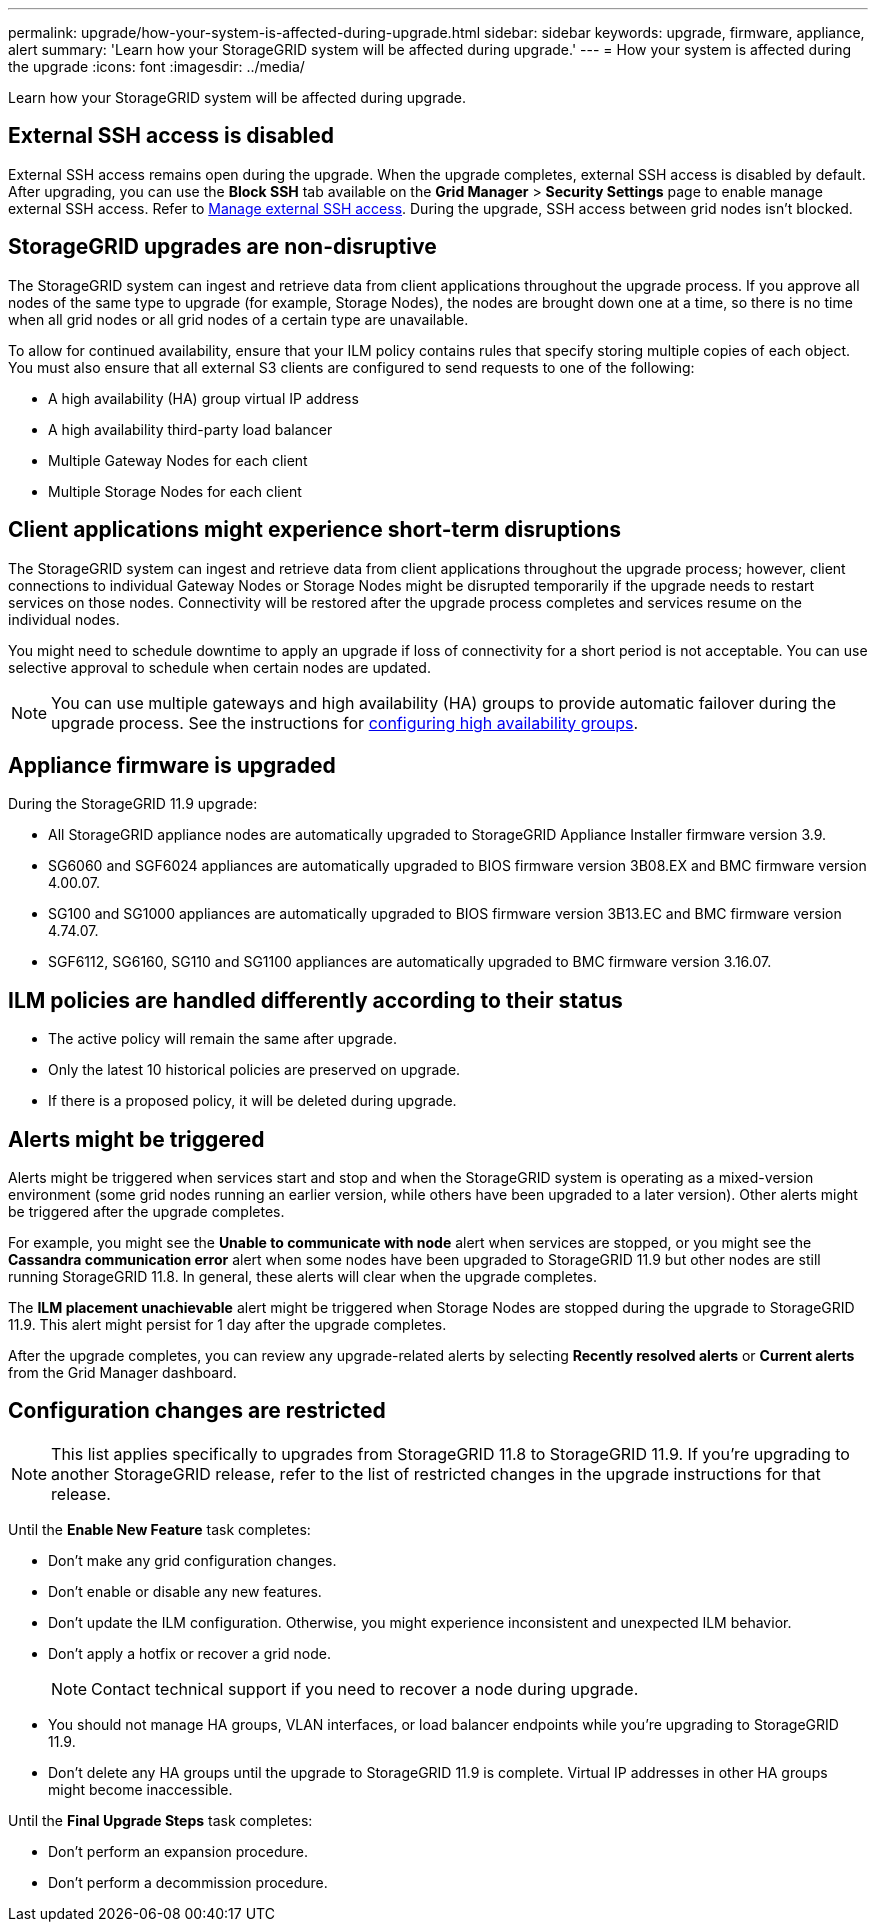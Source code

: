 ---
permalink: upgrade/how-your-system-is-affected-during-upgrade.html
sidebar: sidebar
keywords: upgrade, firmware, appliance, alert
summary: 'Learn how your StorageGRID system will be affected during upgrade.'
---
= How your system is affected during the upgrade
:icons: font
:imagesdir: ../media/

[.lead]
Learn how your StorageGRID system will be affected during upgrade.

== External SSH access is disabled

External SSH access remains open during the upgrade. When the upgrade completes, external SSH access is disabled by default. After upgrading, you can use the *Block SSH* tab available on the *Grid Manager* > *Security Settings* page to enable manage external SSH access. Refer to link:../admin/manage-ssh-access.html[Manage external SSH access]. During the upgrade, SSH access between grid nodes isn't blocked.

== StorageGRID upgrades are non-disruptive

The StorageGRID system can ingest and retrieve data from client applications throughout the upgrade process. If you approve all nodes of the same type to upgrade (for example, Storage Nodes), the nodes are brought down one at a time, so there is no time when all grid nodes or all grid nodes of a certain type are unavailable.

To allow for continued availability, ensure that your ILM policy contains rules that specify storing multiple copies of each object. You must also ensure that all external S3 clients are configured to send requests to one of the following:

* A high availability (HA) group virtual IP address
* A high availability third-party load balancer
* Multiple Gateway Nodes for each client
* Multiple Storage Nodes for each client

== Client applications might experience short-term disruptions

The StorageGRID system can ingest and retrieve data from client applications throughout the upgrade process; however, client connections to individual Gateway Nodes or Storage Nodes might be disrupted temporarily if the upgrade needs to restart services on those nodes. Connectivity will be restored after the upgrade process completes and services resume on the individual nodes.

You might need to schedule downtime to apply an upgrade if loss of connectivity for a short period is not acceptable. You can use selective approval to schedule when certain nodes are updated.

NOTE: You can use multiple gateways and high availability (HA) groups to provide automatic failover during the upgrade process. See the instructions for link:../admin/configure-high-availability-group.html[configuring high availability groups].

== Appliance firmware is upgraded

During the StorageGRID 11.9 upgrade:

* All StorageGRID appliance nodes are automatically upgraded to StorageGRID Appliance Installer firmware version 3.9.
*	SG6060 and SGF6024 appliances are automatically upgraded to BIOS firmware version 3B08.EX and BMC firmware version 4.00.07.
*	SG100 and SG1000 appliances are automatically upgraded to BIOS firmware version 3B13.EC and BMC firmware version 4.74.07.
*	SGF6112, SG6160, SG110 and SG1100 appliances are automatically upgraded to BMC firmware version 3.16.07.

== ILM policies are handled differently according to their status

*	The active policy will remain the same after upgrade.
* Only the latest 10 historical policies are preserved on upgrade.
* If there is a proposed policy, it will be deleted during upgrade.

== Alerts might be triggered

Alerts might be triggered when services start and stop and when the StorageGRID system is operating as a mixed-version environment (some grid nodes running an earlier version, while others have been upgraded to a later version). Other alerts might be triggered after the upgrade completes. 

For example, you might see the *Unable to communicate with node* alert when services are stopped, or you might see the *Cassandra communication error* alert when some nodes have been upgraded to StorageGRID 11.9 but other nodes are still running StorageGRID 11.8. In general, these alerts will clear when the upgrade completes.

The *ILM placement unachievable* alert might be triggered when Storage Nodes are stopped during the upgrade to StorageGRID 11.9. This alert might persist for 1 day after the upgrade completes.

After the upgrade completes, you can review any upgrade-related alerts by selecting *Recently resolved alerts* or *Current alerts* from the Grid Manager dashboard.

== Configuration changes are restricted

NOTE: This list applies specifically to upgrades from StorageGRID 11.8 to StorageGRID 11.9. If you're upgrading to another StorageGRID release, refer to the list of restricted changes in the upgrade instructions for that release.

Until the *Enable New Feature* task completes:

* Don't make any grid configuration changes.
* Don't enable or disable any new features. 
* Don't update the ILM configuration. Otherwise, you might experience inconsistent and unexpected ILM behavior.
* Don't apply a hotfix or recover a grid node.
+
NOTE: Contact technical support if you need to recover a node during upgrade.

* You should not manage HA groups, VLAN interfaces, or load balancer endpoints while you're upgrading to StorageGRID 11.9.

* Don't delete any HA groups until the upgrade to StorageGRID 11.9 is complete. Virtual IP addresses in other HA groups might become inaccessible.

Until the *Final Upgrade Steps* task completes:

* Don't perform an expansion procedure.
* Don't perform a decommission procedure.

// 2025 APR 16, SGWS-34284